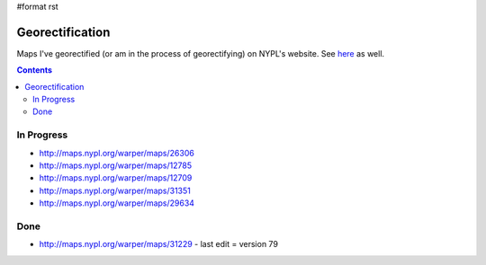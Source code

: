 #format rst

Georectification
================

Maps I've georectified (or am in the process of georectifying) on NYPL's website.  See here_ as well.

.. contents:: :depth: 2

In Progress
-----------

* http://maps.nypl.org/warper/maps/26306

* http://maps.nypl.org/warper/maps/12785

* http://maps.nypl.org/warper/maps/12709

* http://maps.nypl.org/warper/maps/31351

* http://maps.nypl.org/warper/maps/29634

Done
----

* http://maps.nypl.org/warper/maps/31229 - last edit = version 79

.. ############################################################################

.. _here: http://maps.nypl.org/warper/users/28896/maps

